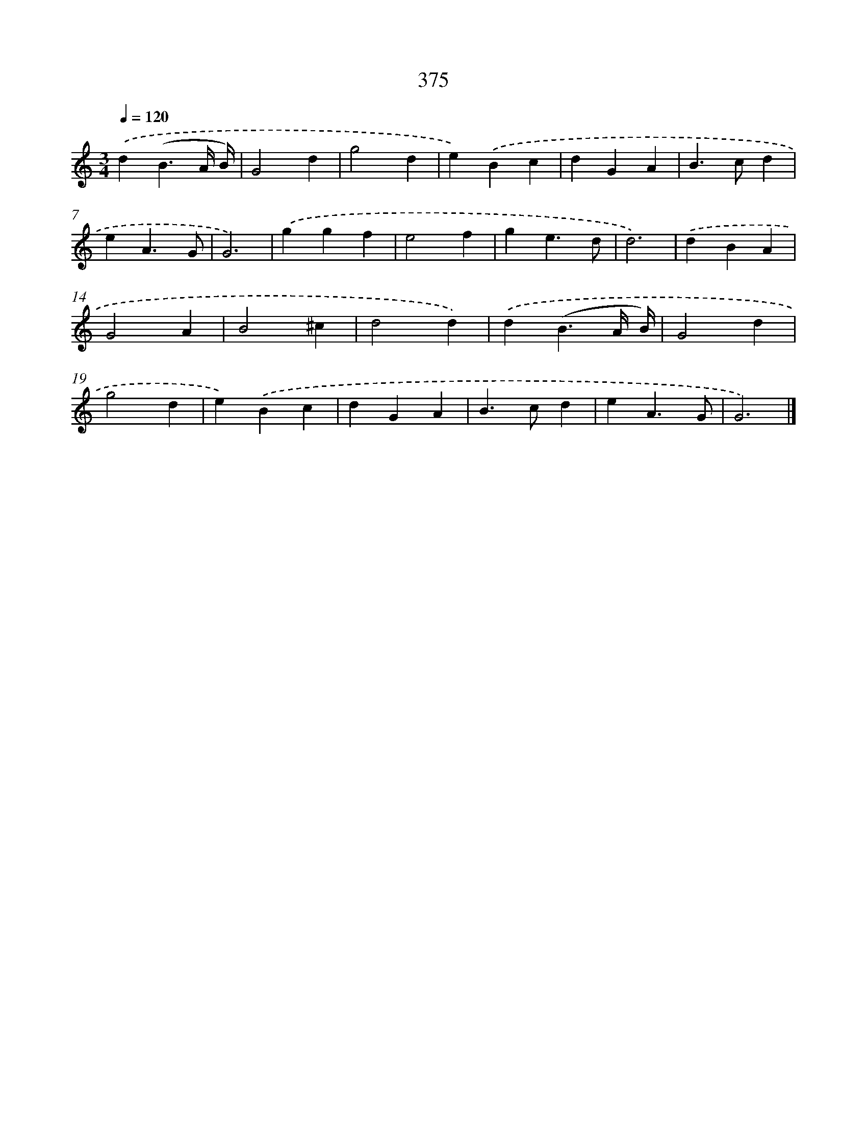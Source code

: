 X: 10177
T: 375
%%abc-version 2.0
%%abcx-abcm2ps-target-version 5.9.1 (29 Sep 2008)
%%abc-creator hum2abc beta
%%abcx-conversion-date 2018/11/01 14:37:03
%%humdrum-veritas 2462828259
%%humdrum-veritas-data 3573314671
%%continueall 1
%%barnumbers 0
L: 1/4
M: 3/4
Q: 1/4=120
K: C clef=treble
.('d(B3/A// B//) |
G2d |
g2d |
e).('Bc |
dGA |
B>cd |
eA3/G/ |
G3) |
.('ggf |
e2f |
ge3/d/ |
d3) |
.('dBA |
G2A |
B2^c |
d2d) |
.('d(B3/A// B//) |
G2d |
g2d |
e).('Bc |
dGA |
B>cd |
eA3/G/ |
G3) |]
